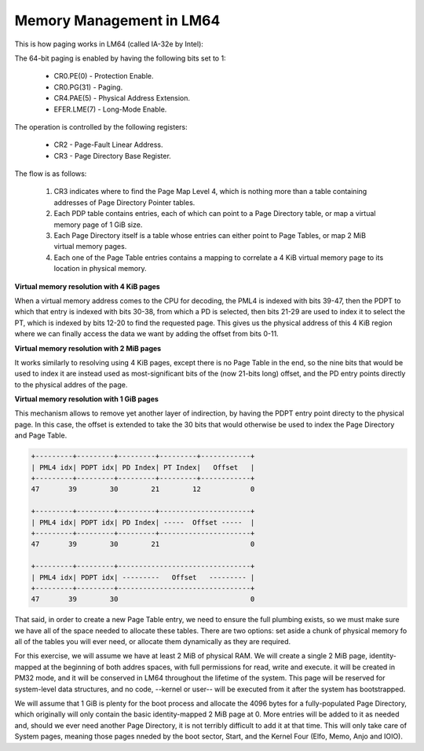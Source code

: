 Memory Management in LM64
=========================


This is how paging works in LM64 (called IA-32e by Intel):

The 64-bit paging is enabled by having the following
bits set to 1:

   * CR0.PE(0) - Protection Enable.
   * CR0.PG(31) - Paging.
   * CR4.PAE(5) - Physical Address Extension.
   * EFER.LME(7) - Long-Mode Enable.


The operation is controlled by the following registers:

   * CR2 - Page-Fault Linear Address.
   * CR3 - Page Directory Base Register.


The flow is as follows:

   #. CR3 indicates where to find the Page Map Level 4, which is nothing more
      than a table containing addresses of Page Directory Pointer tables.

   #. Each PDP table contains entries, each of which can point to a Page
      Directory table, or map a virtual memory page of 1 GiB size.

   #. Each Page Directory itself is a table whose entries can either point
      to Page Tables, or map 2 MiB virtual memory pages.

   #. Each one of the Page Table entries contains a mapping to correlate
      a 4 KiB virtual memory page to its location in physical memory.


**Virtual memory resolution with 4 KiB pages**

When a virtual memory address comes to the CPU for decoding, the PML4 is
indexed with bits 39-47, then the PDPT to which that entry is indexed
with bits 30-38, from which a PD is selected, then bits 21-29 are used
to index it to select the PT, which is indexed by bits 12-20 to find
the requested page.  This gives us the physical address of this 4 KiB
region where we can finally access the data we want by adding the offset
from bits 0-11.

**Virtual memory resolution with 2 MiB pages**

It works similarly to resolving using 4 KiB pages, except there is no Page
Table in the end, so the nine bits that would be used to index it are instead
used as most-significant bits of the (now 21-bits long) offset, and the PD
entry points directly to the physical addres of the page.

**Virtual memory resolution with 1 GiB pages**

This mechanism allows to remove yet another layer of indirection, by having
the PDPT entry point directy to the physical page.  In this case, the offset
is extended to take the 30 bits that would otherwise be used to index the Page
Directory and Page Table.

.. code::

      +---------+---------+---------+---------+------------+
      | PML4 idx| PDPT idx| PD Index| PT Index|   Offset   |
      +---------+---------+---------+---------+------------+
      47       39        30        21        12            0
     
      +---------+---------+---------+----------------------+
      | PML4 idx| PDPT idx| PD Index| -----  Offset -----  |
      +---------+---------+---------+----------------------+
      47       39        30        21                      0
     
      +---------+---------+--------------------------------+
      | PML4 idx| PDPT idx| ---------   Offset   --------- |
      +---------+---------+--------------------------------+
      47       39        30                                0

That said, in order to create a new Page Table entry, we need to ensure
the full plumbing exists, so we must make sure we have all of the space
needed to allocate these tables.  There are two options: set aside a chunk
of physical memory fo all of the tables you will ever need, or allocate them
dynamically as they are required.

For this exercise, we will assume we have at least 2 MiB of physical RAM.
We will create a single 2 MiB page, identity-mapped at the beginning of both
addres spaces, with full permissions for read, write and execute.  it will be
created in PM32 mode, and it will be conserved in LM64 throughout the lifetime
of the system.  This page will be reserved for system-level data structures,
and no code, --kernel or user-- will be executed from it after the system
has bootstrapped.

We will assume that 1 GiB is plenty for the boot process and allocate the 4096
bytes for a fully-populated Page Directory, which originally will only contain
the basic identity-mapped 2 MiB page at 0.  More entries will be added to it
as needed and, should we ever need another Page Directory, it is not terribly
difficult to add it at that time.  This will only take care of System pages,
meaning those pages nneded by the boot sector, Start, and the Kernel Four (Elfo,
Memo, Anjo and IOIO).

